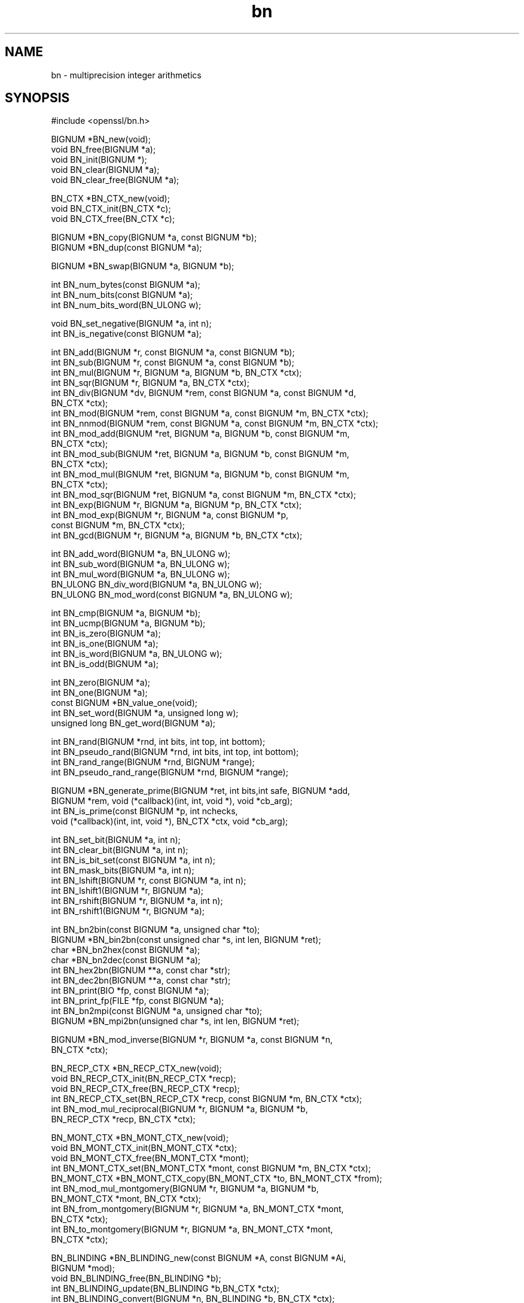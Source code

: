 .rn '' }`
''' $RCSfile$$Revision$$Date$
'''
''' $Log$
'''
.de Sh
.br
.if t .Sp
.ne 5
.PP
\fB\\$1\fR
.PP
..
.de Sp
.if t .sp .5v
.if n .sp
..
.de Ip
.br
.ie \\n(.$>=3 .ne \\$3
.el .ne 3
.IP "\\$1" \\$2
..
.de Vb
.ft CW
.nf
.ne \\$1
..
.de Ve
.ft R

.fi
..
'''
'''
'''     Set up \*(-- to give an unbreakable dash;
'''     string Tr holds user defined translation string.
'''     Bell System Logo is used as a dummy character.
'''
.tr \(*W-|\(bv\*(Tr
.ie n \{\
.ds -- \(*W-
.ds PI pi
.if (\n(.H=4u)&(1m=24u) .ds -- \(*W\h'-12u'\(*W\h'-12u'-\" diablo 10 pitch
.if (\n(.H=4u)&(1m=20u) .ds -- \(*W\h'-12u'\(*W\h'-8u'-\" diablo 12 pitch
.ds L" ""
.ds R" ""
'''   \*(M", \*(S", \*(N" and \*(T" are the equivalent of
'''   \*(L" and \*(R", except that they are used on ".xx" lines,
'''   such as .IP and .SH, which do another additional levels of
'''   double-quote interpretation
.ds M" """
.ds S" """
.ds N" """""
.ds T" """""
.ds L' '
.ds R' '
.ds M' '
.ds S' '
.ds N' '
.ds T' '
'br\}
.el\{\
.ds -- \(em\|
.tr \*(Tr
.ds L" ``
.ds R" ''
.ds M" ``
.ds S" ''
.ds N" ``
.ds T" ''
.ds L' `
.ds R' '
.ds M' `
.ds S' '
.ds N' `
.ds T' '
.ds PI \(*p
'br\}
.\"	If the F register is turned on, we'll generate
.\"	index entries out stderr for the following things:
.\"		TH	Title 
.\"		SH	Header
.\"		Sh	Subsection 
.\"		Ip	Item
.\"		X<>	Xref  (embedded
.\"	Of course, you have to process the output yourself
.\"	in some meaninful fashion.
.if \nF \{
.de IX
.tm Index:\\$1\t\\n%\t"\\$2"
..
.nr % 0
.rr F
.\}
.TH bn 3 "1.0.1s" "1/Mar/2016" "OpenSSL"
.UC
.if n .hy 0
.if n .na
.ds C+ C\v'-.1v'\h'-1p'\s-2+\h'-1p'+\s0\v'.1v'\h'-1p'
.de CQ          \" put $1 in typewriter font
.ft CW
'if n "\c
'if t \\&\\$1\c
'if n \\&\\$1\c
'if n \&"
\\&\\$2 \\$3 \\$4 \\$5 \\$6 \\$7
'.ft R
..
.\" @(#)ms.acc 1.5 88/02/08 SMI; from UCB 4.2
.	\" AM - accent mark definitions
.bd B 3
.	\" fudge factors for nroff and troff
.if n \{\
.	ds #H 0
.	ds #V .8m
.	ds #F .3m
.	ds #[ \f1
.	ds #] \fP
.\}
.if t \{\
.	ds #H ((1u-(\\\\n(.fu%2u))*.13m)
.	ds #V .6m
.	ds #F 0
.	ds #[ \&
.	ds #] \&
.\}
.	\" simple accents for nroff and troff
.if n \{\
.	ds ' \&
.	ds ` \&
.	ds ^ \&
.	ds , \&
.	ds ~ ~
.	ds ? ?
.	ds ! !
.	ds /
.	ds q
.\}
.if t \{\
.	ds ' \\k:\h'-(\\n(.wu*8/10-\*(#H)'\'\h"|\\n:u"
.	ds ` \\k:\h'-(\\n(.wu*8/10-\*(#H)'\`\h'|\\n:u'
.	ds ^ \\k:\h'-(\\n(.wu*10/11-\*(#H)'^\h'|\\n:u'
.	ds , \\k:\h'-(\\n(.wu*8/10)',\h'|\\n:u'
.	ds ~ \\k:\h'-(\\n(.wu-\*(#H-.1m)'~\h'|\\n:u'
.	ds ? \s-2c\h'-\w'c'u*7/10'\u\h'\*(#H'\zi\d\s+2\h'\w'c'u*8/10'
.	ds ! \s-2\(or\s+2\h'-\w'\(or'u'\v'-.8m'.\v'.8m'
.	ds / \\k:\h'-(\\n(.wu*8/10-\*(#H)'\z\(sl\h'|\\n:u'
.	ds q o\h'-\w'o'u*8/10'\s-4\v'.4m'\z\(*i\v'-.4m'\s+4\h'\w'o'u*8/10'
.\}
.	\" troff and (daisy-wheel) nroff accents
.ds : \\k:\h'-(\\n(.wu*8/10-\*(#H+.1m+\*(#F)'\v'-\*(#V'\z.\h'.2m+\*(#F'.\h'|\\n:u'\v'\*(#V'
.ds 8 \h'\*(#H'\(*b\h'-\*(#H'
.ds v \\k:\h'-(\\n(.wu*9/10-\*(#H)'\v'-\*(#V'\*(#[\s-4v\s0\v'\*(#V'\h'|\\n:u'\*(#]
.ds _ \\k:\h'-(\\n(.wu*9/10-\*(#H+(\*(#F*2/3))'\v'-.4m'\z\(hy\v'.4m'\h'|\\n:u'
.ds . \\k:\h'-(\\n(.wu*8/10)'\v'\*(#V*4/10'\z.\v'-\*(#V*4/10'\h'|\\n:u'
.ds 3 \*(#[\v'.2m'\s-2\&3\s0\v'-.2m'\*(#]
.ds o \\k:\h'-(\\n(.wu+\w'\(de'u-\*(#H)/2u'\v'-.3n'\*(#[\z\(de\v'.3n'\h'|\\n:u'\*(#]
.ds d- \h'\*(#H'\(pd\h'-\w'~'u'\v'-.25m'\f2\(hy\fP\v'.25m'\h'-\*(#H'
.ds D- D\\k:\h'-\w'D'u'\v'-.11m'\z\(hy\v'.11m'\h'|\\n:u'
.ds th \*(#[\v'.3m'\s+1I\s-1\v'-.3m'\h'-(\w'I'u*2/3)'\s-1o\s+1\*(#]
.ds Th \*(#[\s+2I\s-2\h'-\w'I'u*3/5'\v'-.3m'o\v'.3m'\*(#]
.ds ae a\h'-(\w'a'u*4/10)'e
.ds Ae A\h'-(\w'A'u*4/10)'E
.ds oe o\h'-(\w'o'u*4/10)'e
.ds Oe O\h'-(\w'O'u*4/10)'E
.	\" corrections for vroff
.if v .ds ~ \\k:\h'-(\\n(.wu*9/10-\*(#H)'\s-2\u~\d\s+2\h'|\\n:u'
.if v .ds ^ \\k:\h'-(\\n(.wu*10/11-\*(#H)'\v'-.4m'^\v'.4m'\h'|\\n:u'
.	\" for low resolution devices (crt and lpr)
.if \n(.H>23 .if \n(.V>19 \
\{\
.	ds : e
.	ds 8 ss
.	ds v \h'-1'\o'\(aa\(ga'
.	ds _ \h'-1'^
.	ds . \h'-1'.
.	ds 3 3
.	ds o a
.	ds d- d\h'-1'\(ga
.	ds D- D\h'-1'\(hy
.	ds th \o'bp'
.	ds Th \o'LP'
.	ds ae ae
.	ds Ae AE
.	ds oe oe
.	ds Oe OE
.\}
.rm #[ #] #H #V #F C
.SH "NAME"
bn \- multiprecision integer arithmetics
.SH "SYNOPSIS"
.PP
.Vb 1
\& #include <openssl/bn.h>
.Ve
.Vb 5
\& BIGNUM *BN_new(void);
\& void BN_free(BIGNUM *a);
\& void BN_init(BIGNUM *);
\& void BN_clear(BIGNUM *a);
\& void BN_clear_free(BIGNUM *a);
.Ve
.Vb 3
\& BN_CTX *BN_CTX_new(void);
\& void BN_CTX_init(BN_CTX *c);
\& void BN_CTX_free(BN_CTX *c);
.Ve
.Vb 2
\& BIGNUM *BN_copy(BIGNUM *a, const BIGNUM *b);
\& BIGNUM *BN_dup(const BIGNUM *a);
.Ve
.Vb 1
\& BIGNUM *BN_swap(BIGNUM *a, BIGNUM *b);
.Ve
.Vb 3
\& int BN_num_bytes(const BIGNUM *a);
\& int BN_num_bits(const BIGNUM *a);
\& int BN_num_bits_word(BN_ULONG w);
.Ve
.Vb 2
\& void BN_set_negative(BIGNUM *a, int n);
\& int  BN_is_negative(const BIGNUM *a);
.Ve
.Vb 19
\& int BN_add(BIGNUM *r, const BIGNUM *a, const BIGNUM *b);
\& int BN_sub(BIGNUM *r, const BIGNUM *a, const BIGNUM *b);
\& int BN_mul(BIGNUM *r, BIGNUM *a, BIGNUM *b, BN_CTX *ctx);
\& int BN_sqr(BIGNUM *r, BIGNUM *a, BN_CTX *ctx);
\& int BN_div(BIGNUM *dv, BIGNUM *rem, const BIGNUM *a, const BIGNUM *d,
\&         BN_CTX *ctx);
\& int BN_mod(BIGNUM *rem, const BIGNUM *a, const BIGNUM *m, BN_CTX *ctx);
\& int BN_nnmod(BIGNUM *rem, const BIGNUM *a, const BIGNUM *m, BN_CTX *ctx);
\& int BN_mod_add(BIGNUM *ret, BIGNUM *a, BIGNUM *b, const BIGNUM *m,
\&         BN_CTX *ctx);
\& int BN_mod_sub(BIGNUM *ret, BIGNUM *a, BIGNUM *b, const BIGNUM *m,
\&         BN_CTX *ctx);
\& int BN_mod_mul(BIGNUM *ret, BIGNUM *a, BIGNUM *b, const BIGNUM *m,
\&         BN_CTX *ctx);
\& int BN_mod_sqr(BIGNUM *ret, BIGNUM *a, const BIGNUM *m, BN_CTX *ctx);
\& int BN_exp(BIGNUM *r, BIGNUM *a, BIGNUM *p, BN_CTX *ctx);
\& int BN_mod_exp(BIGNUM *r, BIGNUM *a, const BIGNUM *p,
\&         const BIGNUM *m, BN_CTX *ctx);
\& int BN_gcd(BIGNUM *r, BIGNUM *a, BIGNUM *b, BN_CTX *ctx);
.Ve
.Vb 5
\& int BN_add_word(BIGNUM *a, BN_ULONG w);
\& int BN_sub_word(BIGNUM *a, BN_ULONG w);
\& int BN_mul_word(BIGNUM *a, BN_ULONG w);
\& BN_ULONG BN_div_word(BIGNUM *a, BN_ULONG w);
\& BN_ULONG BN_mod_word(const BIGNUM *a, BN_ULONG w);
.Ve
.Vb 6
\& int BN_cmp(BIGNUM *a, BIGNUM *b);
\& int BN_ucmp(BIGNUM *a, BIGNUM *b);
\& int BN_is_zero(BIGNUM *a);
\& int BN_is_one(BIGNUM *a);
\& int BN_is_word(BIGNUM *a, BN_ULONG w);
\& int BN_is_odd(BIGNUM *a);
.Ve
.Vb 5
\& int BN_zero(BIGNUM *a);
\& int BN_one(BIGNUM *a);
\& const BIGNUM *BN_value_one(void);
\& int BN_set_word(BIGNUM *a, unsigned long w);
\& unsigned long BN_get_word(BIGNUM *a);
.Ve
.Vb 4
\& int BN_rand(BIGNUM *rnd, int bits, int top, int bottom);
\& int BN_pseudo_rand(BIGNUM *rnd, int bits, int top, int bottom);
\& int BN_rand_range(BIGNUM *rnd, BIGNUM *range);
\& int BN_pseudo_rand_range(BIGNUM *rnd, BIGNUM *range);
.Ve
.Vb 4
\& BIGNUM *BN_generate_prime(BIGNUM *ret, int bits,int safe, BIGNUM *add,
\&         BIGNUM *rem, void (*callback)(int, int, void *), void *cb_arg);
\& int BN_is_prime(const BIGNUM *p, int nchecks,
\&         void (*callback)(int, int, void *), BN_CTX *ctx, void *cb_arg);
.Ve
.Vb 8
\& int BN_set_bit(BIGNUM *a, int n);
\& int BN_clear_bit(BIGNUM *a, int n);
\& int BN_is_bit_set(const BIGNUM *a, int n);
\& int BN_mask_bits(BIGNUM *a, int n);
\& int BN_lshift(BIGNUM *r, const BIGNUM *a, int n);
\& int BN_lshift1(BIGNUM *r, BIGNUM *a);
\& int BN_rshift(BIGNUM *r, BIGNUM *a, int n);
\& int BN_rshift1(BIGNUM *r, BIGNUM *a);
.Ve
.Vb 10
\& int BN_bn2bin(const BIGNUM *a, unsigned char *to);
\& BIGNUM *BN_bin2bn(const unsigned char *s, int len, BIGNUM *ret);
\& char *BN_bn2hex(const BIGNUM *a);
\& char *BN_bn2dec(const BIGNUM *a);
\& int BN_hex2bn(BIGNUM **a, const char *str);
\& int BN_dec2bn(BIGNUM **a, const char *str);
\& int BN_print(BIO *fp, const BIGNUM *a);
\& int BN_print_fp(FILE *fp, const BIGNUM *a);
\& int BN_bn2mpi(const BIGNUM *a, unsigned char *to);
\& BIGNUM *BN_mpi2bn(unsigned char *s, int len, BIGNUM *ret);
.Ve
.Vb 2
\& BIGNUM *BN_mod_inverse(BIGNUM *r, BIGNUM *a, const BIGNUM *n,
\&     BN_CTX *ctx);
.Ve
.Vb 6
\& BN_RECP_CTX *BN_RECP_CTX_new(void);
\& void BN_RECP_CTX_init(BN_RECP_CTX *recp);
\& void BN_RECP_CTX_free(BN_RECP_CTX *recp);
\& int BN_RECP_CTX_set(BN_RECP_CTX *recp, const BIGNUM *m, BN_CTX *ctx);
\& int BN_mod_mul_reciprocal(BIGNUM *r, BIGNUM *a, BIGNUM *b,
\&        BN_RECP_CTX *recp, BN_CTX *ctx);
.Ve
.Vb 11
\& BN_MONT_CTX *BN_MONT_CTX_new(void);
\& void BN_MONT_CTX_init(BN_MONT_CTX *ctx);
\& void BN_MONT_CTX_free(BN_MONT_CTX *mont);
\& int BN_MONT_CTX_set(BN_MONT_CTX *mont, const BIGNUM *m, BN_CTX *ctx);
\& BN_MONT_CTX *BN_MONT_CTX_copy(BN_MONT_CTX *to, BN_MONT_CTX *from);
\& int BN_mod_mul_montgomery(BIGNUM *r, BIGNUM *a, BIGNUM *b,
\&         BN_MONT_CTX *mont, BN_CTX *ctx);
\& int BN_from_montgomery(BIGNUM *r, BIGNUM *a, BN_MONT_CTX *mont,
\&         BN_CTX *ctx);
\& int BN_to_montgomery(BIGNUM *r, BIGNUM *a, BN_MONT_CTX *mont,
\&         BN_CTX *ctx);
.Ve
.Vb 19
\& BN_BLINDING *BN_BLINDING_new(const BIGNUM *A, const BIGNUM *Ai,
\&        BIGNUM *mod);
\& void BN_BLINDING_free(BN_BLINDING *b);
\& int BN_BLINDING_update(BN_BLINDING *b,BN_CTX *ctx);
\& int BN_BLINDING_convert(BIGNUM *n, BN_BLINDING *b, BN_CTX *ctx);
\& int BN_BLINDING_invert(BIGNUM *n, BN_BLINDING *b, BN_CTX *ctx);
\& int BN_BLINDING_convert_ex(BIGNUM *n, BIGNUM *r, BN_BLINDING *b,
\&        BN_CTX *ctx);
\& int BN_BLINDING_invert_ex(BIGNUM *n,const BIGNUM *r,BN_BLINDING *b,
\&        BN_CTX *ctx);
\& unsigned long BN_BLINDING_get_thread_id(const BN_BLINDING *);
\& void BN_BLINDING_set_thread_id(BN_BLINDING *, unsigned long);
\& unsigned long BN_BLINDING_get_flags(const BN_BLINDING *);
\& void BN_BLINDING_set_flags(BN_BLINDING *, unsigned long);
\& BN_BLINDING *BN_BLINDING_create_param(BN_BLINDING *b,
\&        const BIGNUM *e, BIGNUM *m, BN_CTX *ctx,
\&        int (*bn_mod_exp)(BIGNUM *r, const BIGNUM *a, const BIGNUM *p,
\&                          const BIGNUM *m, BN_CTX *ctx, BN_MONT_CTX *m_ctx),
\&        BN_MONT_CTX *m_ctx);
.Ve
.SH "DESCRIPTION"
This library performs arithmetic operations on integers of arbitrary
size. It was written for use in public key cryptography, such as RSA
and Diffie-Hellman.
.PP
It uses dynamic memory allocation for storing its data structures.
That means that there is no limit on the size of the numbers
manipulated by these functions, but return values must always be
checked in case a memory allocation error has occurred.
.PP
The basic object in this library is a \fBBIGNUM\fR. It is used to hold a
single large integer. This type should be considered opaque and fields
should not be modified or accessed directly.
.PP
The creation of \fBBIGNUM\fR objects is described in BN_new(3);
BN_add(3) describes most of the arithmetic operations.
Comparison is described in BN_cmp(3); BN_zero(3)
describes certain assignments, BN_rand(3) the generation of
random numbers, BN_generate_prime(3) deals with prime
numbers and BN_set_bit(3) with bit operations. The conversion
of \fBBIGNUM\fRs to external formats is described in BN_bn2bin(3).
.SH "SEE ALSO"
bn_internal(3),
dh(3), err(3), rand(3), rsa(3),
BN_new(3), BN_CTX_new(3),
BN_copy(3), BN_swap(3), BN_num_bytes(3),
BN_add(3), BN_add_word(3),
BN_cmp(3), BN_zero(3), BN_rand(3),
BN_generate_prime(3), BN_set_bit(3),
BN_bn2bin(3), BN_mod_inverse(3),
BN_mod_mul_reciprocal(3),
BN_mod_mul_montgomery(3),
BN_BLINDING_new(3)

.rn }` ''
.IX Title "bn 3"
.IX Name "bn - multiprecision integer arithmetics"

.IX Header "NAME"

.IX Header "SYNOPSIS"

.IX Header "DESCRIPTION"

.IX Header "SEE ALSO"

